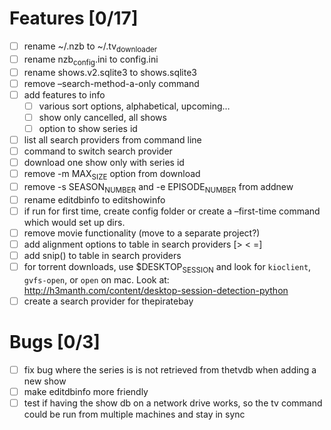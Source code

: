 

* Features [0/17]

+ [ ] rename ~/.nzb to ~/.tv_downloader
+ [ ] rename nzb_config.ini to config.ini
+ [ ] rename shows.v2.sqlite3 to shows.sqlite3
+ [ ] remove --search-method-a-only command
+ [ ] add features to info
  - [ ] various sort options, alphabetical, upcoming...
  - [ ] show only cancelled, all shows
  - [ ] option to show series id
+ [ ] list all search providers from command line
+ [ ] command to switch search provider
+ [ ] download one show only with series id
+ [ ] remove -m MAX_SIZE option from download
+ [ ] remove -s SEASON_NUMBER and -e EPISODE_NUMBER from addnew
+ [ ] rename editdbinfo to editshowinfo
+ [ ] if run for first time, create config folder or create a
      --first-time command which would set up dirs.
+ [ ] remove movie functionality (move to a separate project?)
+ [ ] add alignment options to table in search providers [> < =]
+ [ ] add snip() to table in search providers
+ [ ] for torrent downloads, use $DESKTOP_SESSION and look for
      =kioclient=, =gvfs-open=, or =open= on mac.  Look at:
      http://h3manth.com/content/desktop-session-detection-python
+ [ ] create a search provider for thepiratebay


* Bugs [0/3]

+ [ ] fix bug where the series is is not retrieved from thetvdb
      when adding a new show
+ [ ] make editdbinfo more friendly
+ [ ] test if having the show db on a network drive works, so the tv
      command could be run from multiple machines and stay in sync
